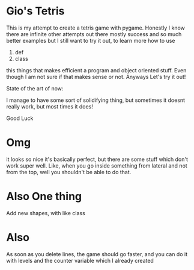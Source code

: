 * Gio's Tetris 
This is my attempt to create a tetris game with
pygame. Honestly I know there are infinite other
attempts out there mostly success and so much
better examples but I still want to try it out, to
learn more how to use 

1. def
2. class

this things that makes efficient a program and
object oriented stuff. Even though I am not sure
if that makes sense or not. 
Anyways
Let's try it out!

State of the art of now: 

I manage to have some sort of solidifying thing,
but sometimes it doesnt really work, but most
times it does!

Good Luck

* Omg 
it looks so nice it's basically perfect, but there
are some stuff which don't work super well. Like,
when you go inside something from lateral and not
from the top, well you shouldn't be able to do
that.

* Also One thing

Add new shapes, with like class

* Also

As soon as you delete lines, the game should go
faster, and you can do it with levels and the
counter variable which I already created


